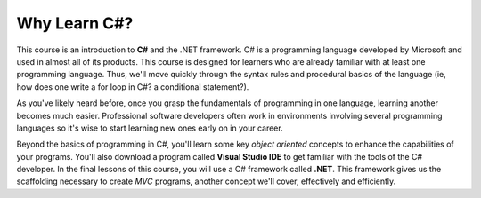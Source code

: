 Why Learn C#?
=============

.. index:: ! C#

This course is an introduction to **C#** and the .NET framework. C# is a
programming language developed by Microsoft and used in almost all of its products. 
This course is designed for learners who are already familiar with at least one
programming language. Thus, we'll move quickly through the syntax rules and
procedural basics of the language (ie, how does one write a for loop in C#? a 
conditional statement?). 

As you've likely heard before, once you grasp the fundamentals of programming in 
one language, learning another becomes much easier. Professional software 
developers often work in environments involving several programming languages so 
it's wise to start learning new ones early on in your career. 

.. index:: Visual Studio IDE, .NET 

Beyond the basics of programming in C#, you'll learn some key *object oriented*
concepts to enhance the capabilities of your programs. You'll also download a 
program called **Visual Studio IDE** to get familiar with the tools of the C# developer.
In the final lessons of this course, you will use a C# framework called **.NET**.
This framework gives us the scaffolding necessary to create *MVC* programs, another
concept we'll cover, effectively and efficiently.

